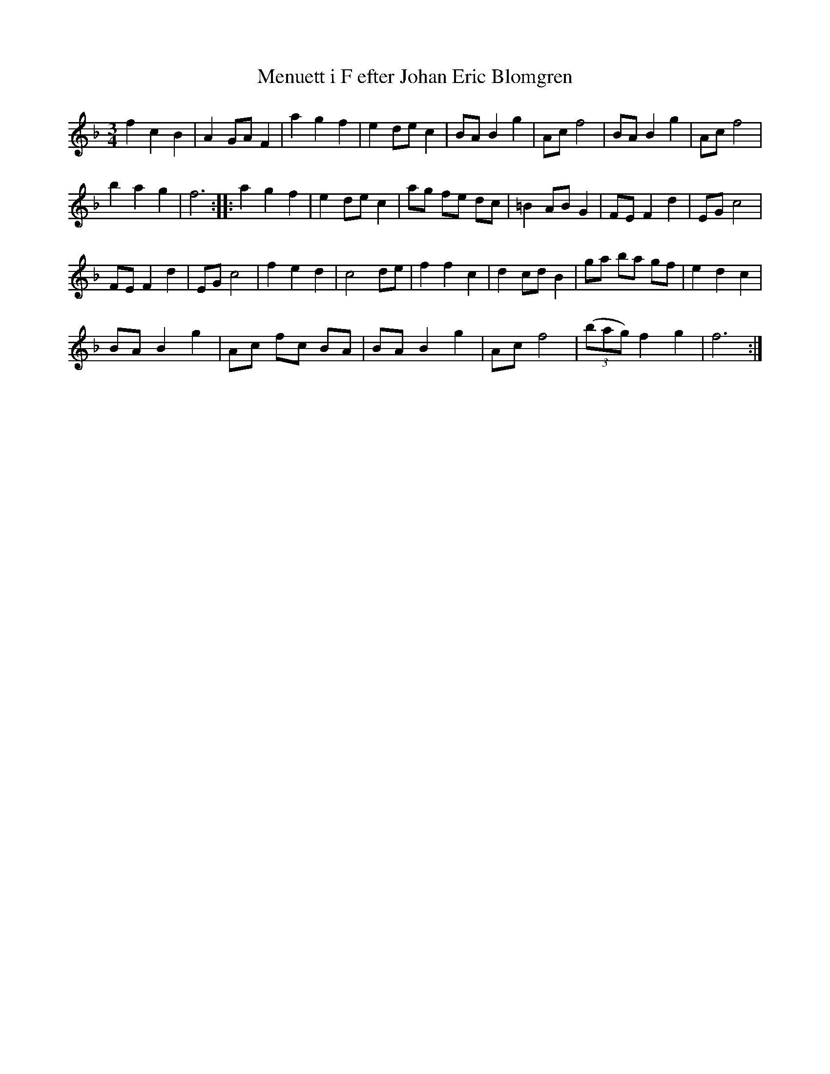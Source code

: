 %%abc-charset utf-8

X:113
T:Menuett i F efter Johan Eric Blomgren
R:Menuett
B:http://www.smus.se/earkiv/fmk/browselarge.php?lang=sw&katalogid=Ma+13a&bildnr=00034
S:efter Johan Eric Blomgren
Z:Nils L
M:3/4
L:1/8
%%printtempo 0
Q:160
K:F
f2 c2 B2 | A2 GA F2 | a2 g2 f2 | e2 de c2 | BA B2 g2 | Ac f4 | BA B2 g2 | Ac f4 | 
b2 a2 g2 | f6 :: a2 g2 f2 | e2 de c2 | ag fe dc | =B2 AB G2 | FE F2 d2 | EG c4 | 
FE F2 d2 | EG c4 |  f2 e2 d2 | c4 de | f2 f2 c2 | d2 cd B2 | ga ba gf | e2 d2 c2 |
BA B2 g2 | Ac fc BA | BA B2 g2 | Ac f4 | ((3bag) f2 g2 | f6 :|

